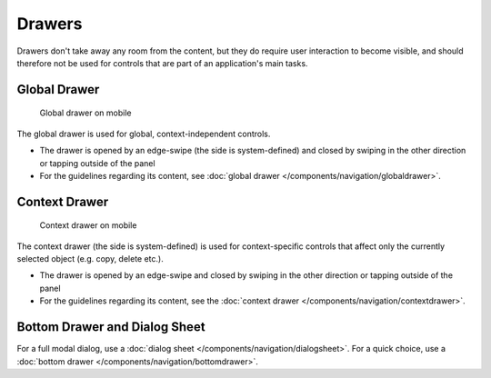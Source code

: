 Drawers
=======

Drawers don't take away any room from the content, but they do require
user interaction to become visible, and should therefore not be used for controls that are
part of an application's main tasks.

Global Drawer
-------------

.. figure:: /img/Globaldrawer1.png
   :alt:  Global drawer
   :scale: 40 %
   :figclass: border
   
   Global drawer on mobile

The global drawer is used for global, context-independent controls.

-  The drawer is opened by an edge-swipe (the side is system-defined)
   and closed by swiping in the other direction or tapping outside of
   the panel
-  For the guidelines regarding its content, see 
   :doc:`global drawer </components/navigation/globaldrawer>`.

Context Drawer
--------------

.. figure:: /img/Contextdrawer1.png
   :alt:  Context drawer
   :scale: 40 %
   :figclass: border
   
   Context drawer on mobile

The context drawer (the side is system-defined) is used for
context-specific controls that affect only the currently selected object
(e.g. copy, delete etc.).

-  The drawer is opened by an edge-swipe and closed by swiping in 
   the other direction or tapping outside of the panel
-  For the guidelines regarding its content, see the 
   :doc:`context drawer </components/navigation/contextdrawer>`.

Bottom Drawer and Dialog Sheet
------------------------------

.. image:: /img/Bottom_Drawer.png
   :alt:  Bottom drawer
   :scale: 40 %

For a full modal dialog, use a 
:doc:`dialog sheet </components/navigation/dialogsheet>`.
For a quick choice, use a 
:doc:`bottom drawer </components/navigation/bottomdrawer>`.
